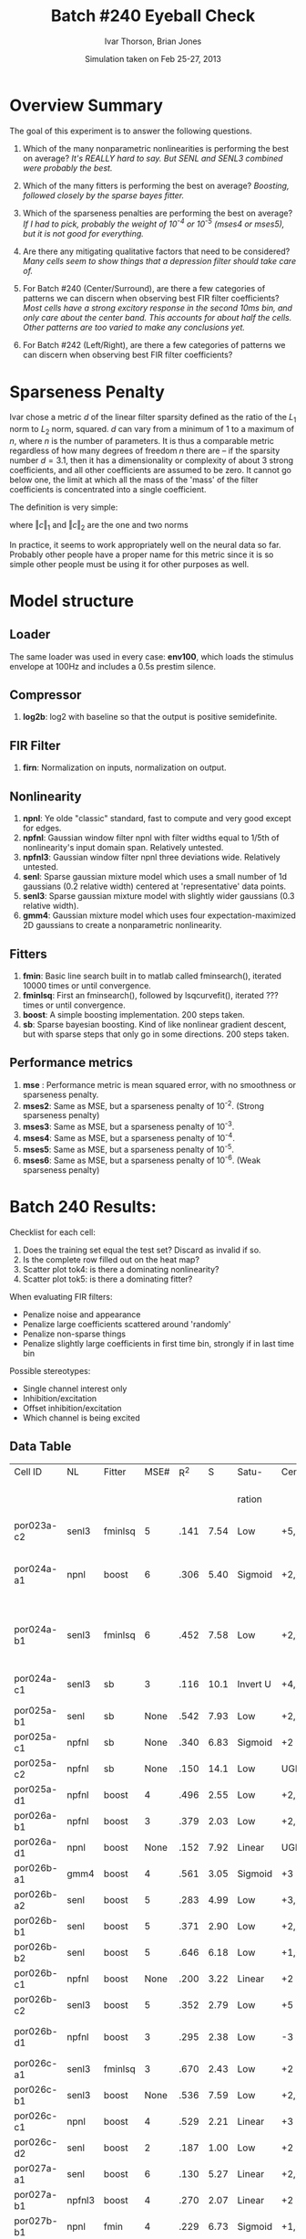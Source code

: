 #+title: Batch #240 Eyeball Check 
#+date: Simulation taken on Feb 25-27, 2013
#+author: Ivar Thorson, Brian Jones
* Overview Summary

  The goal of this experiment is to answer the following questions. 

  1. Which of the many nonparametric nonlinearities is performing the best on average?
     /It's REALLY hard to say. But SENL and SENL3 combined were probably the best./
     
  2. Which of the many fitters is performing the best on average? 
     /Boosting, followed closely by the sparse bayes fitter./

  3. Which of the sparseness penalties are performing the best on average?
     /If I had to pick, probably the weight of 10^-4 or 10^-5 (mses4 or mses5), but it is not good for everything./

  4. Are there any mitigating qualitative factors that need to be considered?
     /Many cells seem to show things that a depression filter should take care of./

  5. For Batch #240 (Center/Surround), are there a few categories of patterns we can discern when observing best FIR filter coefficients?
     /Most cells have a strong excitory response in the second 10ms bin, and only care about the center band. This accounts for about half the cells. Other patterns are too varied to make any conclusions yet./

  6. For Batch #242 (Left/Right), are there a few categories of patterns we can discern when observing best FIR filter coefficients?

* Sparseness Penalty

  Ivar chose a metric $d$ of the linear filter sparsity defined as the ratio of the $L_1$ norm to $L_2$ norm, squared. $d$ can vary from a minimum of 1 to a maximum of $n$, where $n$ is the number of parameters. It is thus a comparable metric regardless of how many degrees of freedom $n$ there are -- if the sparsity number $d=3.1$, then it has a dimensionality or complexity of about 3 strong coefficients, and all other coefficients are assumed to be zero. It cannot go below one, the limit at which all the mass of the 'mass' of the filter coefficients is concentrated into a single coefficient. 

  The definition is very simple:

  \begin{equation}
  d=\left(\frac{\left\Vert c\right\Vert _{1}}{\left\Vert c\right\Vert _{2}}\right)^{2}
  \end{equation}

  where $\left\Vert c\right\Vert _{1}$ and $\left\Vert c\right\Vert _{2}$ are the one and two norms

  \begin{equation}
  \left\Vert c\right\Vert _{1}=|c_{1}|+|c_{2}|+...+|c_{n}|
  \end{equation}

  \begin{equation}
  \left\Vert c\right\Vert _{2}=\sqrt{c_{1}^{2}+c_{2}^{2}+...+c_{n}^{2}}
  \end{equation}
 
  In practice, it seems to work appropriately well on the neural data so far. Probably other people have a proper name for this metric since it is so simple other people must be using it for other purposes as well.
     

* Model structure
** Loader
   The same loader was used in every case: *env100*, which loads the stimulus envelope at 100Hz and includes a 0.5s prestim silence.
** Compressor
    1. *log2b*: log2 with baseline so that the output is positive semidefinite.
** FIR Filter 
    1. *firn*: Normalization on inputs, normalization on output.
** Nonlinearity
    1. *npnl*: Ye olde "classic" standard, fast to compute and very good except for edges.
    2. *npfnl*: Gaussian window filter npnl with filter widths equal to 1/5th of nonlinearity's input domain span. Relatively untested.
    3. *npfnl3*: Gaussian window filter npnl three deviations wide. Relatively untested. 
    4. *senl*: Sparse gaussian mixture model which uses a small number of 1d gaussians (0.2 relative width) centered at 'representative' data points.
    5. *senl3*: Sparse gaussian mixture model with slightly wider gaussians (0.3 relative width).
    6. *gmm4*: Gaussian mixture model which uses four expectation-maximized 2D gaussians to create a nonparametric nonlinearity. 
** Fitters
    1. *fmin*: Basic line search built in to matlab called fminsearch(), iterated 10000 times or until convergence.
    2. *fminlsq*: First an fminsearch(), followed by lsqcurvefit(), iterated ??? times or until convergence.
    3. *boost*: A simple boosting implementation. 200 steps taken.
    4. *sb*: Sparse bayesian boosting. Kind of like nonlinear gradient descent, but with sparse steps that only go in some directions. 200 steps taken.
** Performance metrics
    1. *mse*  : Performance metric is mean squared error, with no smoothness or sparseness penalty.
    2. *mses2*: Same as MSE, but a sparseness penalty of 10^-2. (Strong sparseness penalty)
    3. *mses3*: Same as MSE, but a sparseness penalty of 10^-3. 
    4. *mses4*: Same as MSE, but a sparseness penalty of 10^-4. 
    5. *mses5*: Same as MSE, but a sparseness penalty of 10^-5. 
    6. *mses6*: Same as MSE, but a sparseness penalty of 10^-6. (Weak sparseness penalty)

* Batch 240 Results:

  Checklist for each cell:
  1. Does the training set equal the test set? Discard as invalid if so.
  2. Is the complete row filled out on the heat map?
  3. Scatter plot tok4: is there a dominating nonlinearity?
  4. Scatter plot tok5: is there a dominating fitter?

  When evaluating FIR filters:
  - Penalize noise and appearance
  - Penalize large coefficients scattered around 'randomly'
  - Penalize non-sparse things
  - Penalize slightly large coefficients in first time bin, strongly if in last time bin
  
  Possible stereotypes:
  - Single channel interest only
  - Inhibition/excitation
  - Offset inhibition/excitation
  - Which channel is being excited

** Data Table
  | Cell ID      | NL     | Fitter  | MSE# |  R^2 |    S | Satu-    | Cen.            | Sur.     | Category               | Notes                |                                     |              |                  |                                 |
  |              |        |         |      |      |      | ration   |                 |          |                        |                      | STRF (Hz)                           | Best Fq (Hz) | Center Stim (Hz) | Notes                           |
  |--------------+--------+---------+------+------+------+----------+-----------------+----------+------------------------+----------------------+-------------------------------------+--------------+------------------+---------------------------------|
  | por023a-c2   | senl3  | fminlsq |    5 | .141 | 7.54 | Low      | +5,-6,+7        | -2,-3,+8 | Leading Surr           |                      | NOT FOUND                           |              |                  |                                 |
  | por024a-a1   | npnl   | boost   |    6 | .306 | 5.40 | Sigmoid  | +2,+3,-6        | +2       | Simul                  | Depression candidate | +950->1600,-2100->3100,+3200->4250  |         1167 | 1200->2400       | STRF: contains off BF +/- peaks |
  | por024a-b1   | senl3  | fminlsq |    6 | .452 | 7.58 | Low      | +2,+3,-4        | None     | Center only            |                      | +1350->1850,+2100->2800,-3200->3900 |              | 1200->2400       | STRF: contains off BF +/- peaks |
  | por024a-c1   | senl3  | sb      |    3 | .116 | 10.1 | Invert U | +4,-6           | +4,-5,-8 | Simul                  | Depression candidate | -950->1300,+1350->2000              |         1490 | 1200->2400       |                                 |
  | por025a-b1   | senl   | sb      | None | .542 | 7.93 | Low      | +2,-4           | None     | Center only            | Depression candidate | +1100->1700                         |         1342 | 950->1600        |                                 |
  | por025a-c1   | npfnl  | sb      | None | .340 | 6.83 | Sigmoid  | +2              | None     | Center only            |                      | +800->1350                          |         1088 | 950->1600        |                                 |
  | por025a-c2   | npfnl  | sb      | None | .150 | 14.1 | Low      | UGLY            | UGLY     | UGLY                   |                      | +500->800 +900->1200                |          600 | 950->1600        |                                 |
  | por025a-d1   | npfnl  | boost   |    4 | .496 | 2.55 | Low      | +2,-5           | None     | Center only            | Depression candidate | +900->1500                          |         1167 | 950->1600        |                                 |
  | por026a-b1   | npfnl  | boost   |    3 | .379 | 2.03 | Low      | +2,-7           | None     | Center only            | Depression candidate |                                     |              |                  |                                 |
  | por026a-d1   | npnl   | boost   | None | .152 | 7.92 | Linear   | UGLY            | UGLY     | Leading Surr           | Ugly STRF.           | +1000->2000                         |         1251 | 1000->1600       |                                 |
  | por026b-a1   | gmm4   | boost   |    4 | .561 | 3.05 | Sigmoid  | +3              | -3       | Simul                  |                      |                                     |              |                  |                                 |
  | por026b-a2   | senl   | boost   |    5 | .283 | 4.99 | Low      | +3,-6           | -3, +7   | Simul                  | Depression candidate |                                     |              |                  |                                 |
  | por026b-b1   | senl   | boost   |    5 | .371 | 2.90 | Low      | +2,-4           | None     | Center only            | Depression candidate |                                     |              |                  |                                 |
  | por026b-b2   | senl   | boost   |    5 | .646 | 6.18 | Low      | +1,+2,-4,-6     | +1,-4    | Simul                  | Depression candidate |                                     |              |                  |                                 |
  | por026b-c1   | npfnl  | boost   | None | .200 | 3.22 | Linear   | +2              | None     | Center only            | Wavy NL.             |                                     |              |                  |                                 |
  | por026b-c2   | senl3  | boost   |    5 | .352 | 2.79 | Low      | +5              | None     | Center only            |                      |                                     |              |                  |                                 |
  | por026b-d1   | npfnl  | boost   |    3 | .295 | 2.38 | Low      | -3              | +5       | Center E/Surr I Offset |                      |                                     |              |                  |                                 |
  | por026c-a1   | senl3  | fminlsq |    3 | .670 | 2.43 | Low      | +2              | None     | Center only            |                      |                                     |              |                  |                                 |
  | por026c-b1   | senl3  | boost   | None | .536 | 7.59 | Low      | +2,+3,+4,-7,-10 | +4,-10   | Simul                  | Depression candidate |                                     |              |                  |                                 |
  | por026c-c1   | npnl   | boost   |    4 | .529 | 2.21 | Linear   | +3              | None     | Center only            |                      |                                     |              |                  |                                 |
  | por026c-d2   | senl   | boost   |    2 | .187 | 1.00 | Low      | +2              | None     | Center only            |                      |                                     |              |                  |                                 |
  | por027a-a1   | senl   | boost   |    6 | .130 | 5.27 | Linear   | +2,+3,-6,-7     | None     | Center only            | Depression candidate |                                     |              |                  |                                 |
  | por027a-b1   | npfnl3 | boost   |    4 | .270 | 2.07 | Linear   | +2              | None     | Center only            |                      |                                     |              |                  |                                 |
  | por027b-b1   | npnl   | fmin    |    4 | .229 | 6.73 | Sigmoid  | +1,+2           | +1       | Leading Surr           |                      |                                     |              |                  |                                 |
  | por028b-b1   | senl3  | boost   |    4 | .188 | 3.34 | U        | -3              | +3       | Simul                  |                      |                                     |              |                  |                                 |
  | por028b-c1   | senl   | boost   |    5 | .211 | 2.68 | Sigmoid  | +2              | -4       | Leading Cent           |                      |                                     |              |                  |                                 |
  | por028b-d1   | npnl   | boost   |    4 | .345 | 4.83 | Linear   | +2,-6           | +1,+3,-7 | Leading Surr           | Depression candidate |                                     |              |                  |                                 |
  | por028d-a2   | npfnl  | boost   |    6 | .262 | 3.61 | Low      | -5              | +2,-8    | Leading Surr           |                      |                                     |              |                  |                                 |
  | por028d-d1   | npnl   | boost   |    4 | .311 | 5.66 | Low      | +2,-6,-9        | +2,-11   | Simul                  | Depression candidate |                                     |              |                  |                                 |
  | por031a-09-1 | npnl   | boost   |    5 | .031 | 2.65 | Linear   | +5              | None     | Center only            |                      |                                     |              |                  |                                 |
